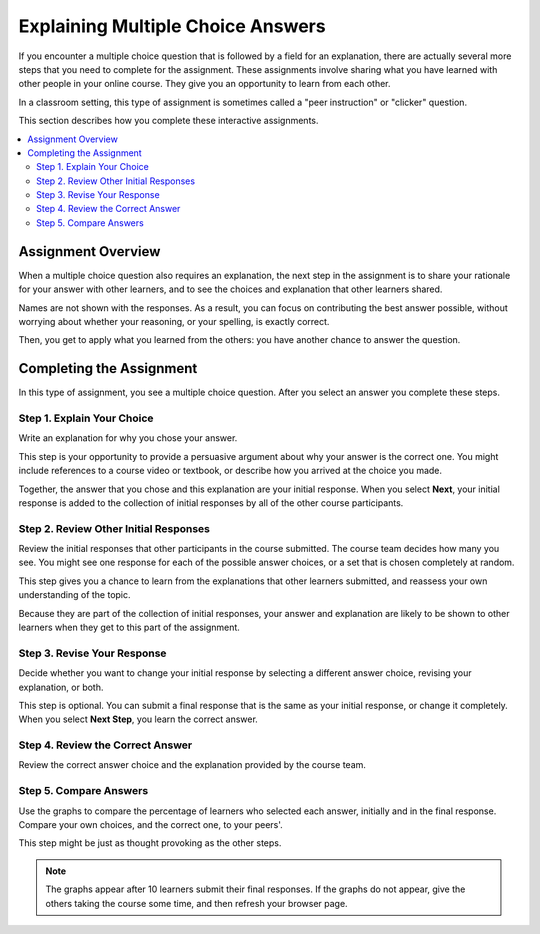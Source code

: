 .. _interactive_multiple_choice:

###################################
Explaining Multiple Choice Answers
###################################

If you encounter a multiple choice question that is followed by a field for an
explanation, there are actually several more steps that you need to complete
for the assignment. These assignments involve sharing what you have learned
with other people in your online course. They give you an opportunity to learn
from each other.

In a classroom setting, this type of assignment is sometimes called a "peer
instruction" or "clicker" question.

This section describes how you complete these interactive assignments.

.. contents::
 :local:
 :depth: 2

*******************
Assignment Overview
*******************

When a multiple choice question also requires an explanation, the next step in
the assignment is to share your rationale for your answer with other learners,
and to see the choices and explanation that other learners shared.

Names are not shown with the responses. As a result, you can focus on
contributing the best answer possible, without worrying about whether your
reasoning, or your spelling, is exactly correct.

Then, you get to apply what you learned from the others: you have another
chance to answer the question.

******************************************
Completing the Assignment
******************************************

In this type of assignment, you see a multiple choice question. After you
select an answer you complete these steps.

============================
Step 1. Explain Your Choice
============================

Write an explanation for why you chose your answer.

This step is your opportunity to provide a persuasive argument about why your
answer is the correct one. You might include references to a course video or
textbook, or describe how you arrived at the choice you made.

Together, the answer that you chose and this explanation are your initial
response. When you select **Next**, your initial response is added to the
collection of initial responses by all of the other course participants.

.. image:: ../../../shared/students/Images/pi_initial_response_obscured.png
  :width: 600
  :alt: A question with a selected answer choice and a short description for
   that choice.

======================================
Step 2. Review Other Initial Responses
======================================

Review the initial responses that other participants in the course submitted.
The course team decides how many you see. You might see one response for each
of the possible answer choices, or a set that is chosen completely at random.

This step gives you a chance to learn from the explanations that other learners
submitted, and reassess your own understanding of the topic.

Because they are part of the collection of initial responses, your answer and
explanation are likely to be shown to other learners when they get to this part
of the assignment.

.. image:: ../../../shared/students/Images/pi_review.png
  :width: 600
  :alt: The answers and explanations submitted by three other learners.

============================
Step 3. Revise Your Response
============================

Decide whether you want to change your initial response by selecting a
different answer choice, revising your explanation, or both.

This step is optional. You can submit a final response that is the same as your
initial response, or change it completely. When you select **Next Step**, you
learn the correct answer.

.. image:: ../../../shared/students/Images/pi_final_response.png
  :width: 600
  :alt: The same answer choice with an edited explanation.

=================================
Step 4. Review the Correct Answer
=================================

Review the correct answer choice and the explanation provided by the course
team.

.. image:: ../../../shared/students/Images/pi_correct_answer.png
  :width: 600
  :alt: The correct answer choice and its explanation.

==========================
Step 5. Compare Answers
==========================

Use the graphs to compare the percentage of learners who selected each answer,
initially and in the final response. Compare your own choices, and the correct
one, to your peers'.

This step might be just as thought provoking as the other steps.

.. image:: ../../../shared/students/Images/pi_histogram.png
  :width: 600
  :alt: Histograms of percentage of learners that selected each answer choice
     for their initial response and their final response.

.. note:: The graphs appear after 10 learners submit their final responses.
 If the graphs do not appear, give the others taking the course some time, and
 then refresh your browser page.
